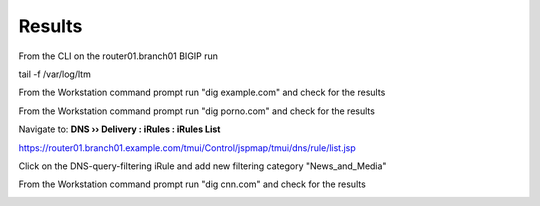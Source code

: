Results
###########################

From the CLI on the router01.branch01 BIGIP run

tail -f /var/log/ltm

From the Workstation command prompt run "dig example.com" and check for the results

.. image:: /_static/class2/examplecom.png

From the Workstation command prompt run "dig porno.com" and check for the results
 
.. image:: /_static/class2/pornocom.png

Navigate to: **DNS  ››  Delivery : iRules : iRules List**

.. image:: /_static/class2/irule-new.png 

https://router01.branch01.example.com/tmui/Control/jspmap/tmui/dns/rule/list.jsp

Click on the DNS-query-filtering iRule and add new filtering category "News_and_Media"

.. image:: /_static/class2/news.png 

From the Workstation command prompt run "dig cnn.com" and check for the results

.. image:: /_static/class2/cnn.png 
